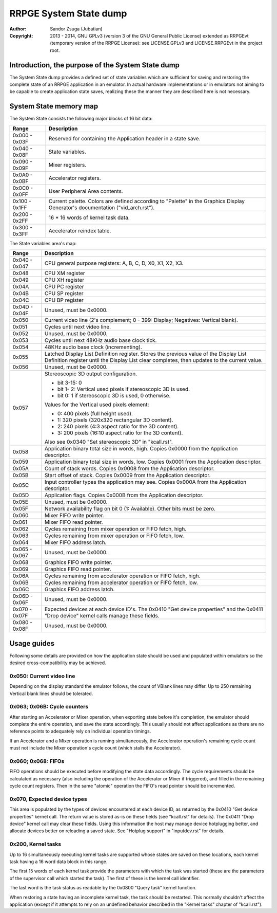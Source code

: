 
RRPGE System State dump
==============================================================================

:Author:    Sandor Zsuga (Jubatian)
:Copyright: 2013 - 2014, GNU GPLv3 (version 3 of the GNU General Public
            License) extended as RRPGEvt (temporary version of the RRPGE
            License): see LICENSE.GPLv3 and LICENSE.RRPGEvt in the project
            root.




Introduction, the purpose of the System State dump
------------------------------------------------------------------------------


The System State dump provides a defined set of state variables which are
sufficient for saving and restoring the complete state of an RRPGE application
in an emulator. In actual hardware implementations or in emulators not aiming
to be capable to create application state saves, realizing these the manner
they are described here is not necessary.




System State memory map
------------------------------------------------------------------------------


The System State consists the following major blocks of 16 bit data:

+--------+-------------------------------------------------------------------+
| Range  | Description                                                       |
+========+===================================================================+
| 0x000  |                                                                   |
| \-     | Reserved for containing the Application header in a state save.   |
| 0x03F  |                                                                   |
+--------+-------------------------------------------------------------------+
| 0x040  |                                                                   |
| \-     | State variables.                                                  |
| 0x08F  |                                                                   |
+--------+-------------------------------------------------------------------+
| 0x090  |                                                                   |
| \-     | Mixer registers.                                                  |
| 0x09F  |                                                                   |
+--------+-------------------------------------------------------------------+
| 0x0A0  |                                                                   |
| \-     | Accelerator registers.                                            |
| 0x0BF  |                                                                   |
+--------+-------------------------------------------------------------------+
| 0x0C0  |                                                                   |
| \-     | User Peripheral Area contents.                                    |
| 0x0FF  |                                                                   |
+--------+-------------------------------------------------------------------+
| 0x100  | Current palette. Colors are defined according to "Palette" in the |
| \-     | Graphics Display Generator's documentation ("vid_arch.rst").      |
| 0x1FF  |                                                                   |
+--------+-------------------------------------------------------------------+
| 0x200  |                                                                   |
| \-     | 16 * 16 words of kernel task data.                                |
| 0x2FF  |                                                                   |
+--------+-------------------------------------------------------------------+
| 0x300  |                                                                   |
| \-     | Accelerator reindex table.                                        |
| 0x3FF  |                                                                   |
+--------+-------------------------------------------------------------------+

The State variables area's map:

+--------+-------------------------------------------------------------------+
| Range  | Description                                                       |
+========+===================================================================+
| 0x040  |                                                                   |
| \-     | CPU general purpose registers: A, B, C, D, X0, X1, X2, X3.        |
| 0x047  |                                                                   |
+--------+-------------------------------------------------------------------+
| 0x048  | CPU XM register                                                   |
+--------+-------------------------------------------------------------------+
| 0x049  | CPU XH register                                                   |
+--------+-------------------------------------------------------------------+
| 0x04A  | CPU PC register                                                   |
+--------+-------------------------------------------------------------------+
| 0x04B  | CPU SP register                                                   |
+--------+-------------------------------------------------------------------+
| 0x04C  | CPU BP register                                                   |
+--------+-------------------------------------------------------------------+
| 0x04D  |                                                                   |
| \-     | Unused, must be 0x0000.                                           |
| 0x04F  |                                                                   |
+--------+-------------------------------------------------------------------+
| 0x050  | Current video line (2's complement; 0 - 399: Display; Negatives:  |
|        | Vertical blank).                                                  |
+--------+-------------------------------------------------------------------+
| 0x051  | Cycles until next video line.                                     |
+--------+-------------------------------------------------------------------+
| 0x052  | Unused, must be 0x0000.                                           |
+--------+-------------------------------------------------------------------+
| 0x053  | Cycles until next 48KHz audio base clock tick.                    |
+--------+-------------------------------------------------------------------+
| 0x054  | 48KHz audio base clock (incrementing).                            |
+--------+-------------------------------------------------------------------+
|        | Latched Display List Definition register. Stores the previous     |
| 0x055  | value of the Display List Definition register until the Display   |
|        | List clear completes, then updates to the current value.          |
+--------+-------------------------------------------------------------------+
| 0x056  | Unused, must be 0x0000.                                           |
+--------+-------------------------------------------------------------------+
|        | Stereoscopic 3D output configuration.                             |
| 0x057  |                                                                   |
|        | - bit  3-15: 0                                                    |
|        | - bit  1- 2: Vertical used pixels if stereoscopic 3D is used.     |
|        | - bit     0: 1 if stereoscopic 3D is used, 0 otherwise.           |
|        |                                                                   |
|        | Values for the Vertical used pixels element:                      |
|        |                                                                   |
|        | - 0: 400 pixels (full height used).                               |
|        | - 1: 320 pixels (320x320 rectangular 3D content).                 |
|        | - 2: 240 pixels (4:3 aspect ratio for the 3D content).            |
|        | - 3: 200 pixels (16:10 aspect ratio for the 3D content).          |
|        |                                                                   |
|        | Also see 0x0340 "Set stereoscopic 3D" in "kcall.rst".             |
+--------+-------------------------------------------------------------------+
| 0x058  | Application binary total size in words, high. Copies 0x0000 from  |
|        | the Application descriptor.                                       |
+--------+-------------------------------------------------------------------+
| 0x059  | Application binary total size in words, low. Copies 0x0001 from   |
|        | the Application descriptor.                                       |
+--------+-------------------------------------------------------------------+
| 0x05A  | Count of stack words. Copies 0x0008 from the Application          |
|        | descriptor.                                                       |
+--------+-------------------------------------------------------------------+
| 0x05B  | Start offset of stack. Copies 0x0009 from the Application         |
|        | descriptor.                                                       |
+--------+-------------------------------------------------------------------+
| 0x05C  | Input controller types the application may see. Copies 0x000A     |
|        | from the Application descriptor.                                  |
+--------+-------------------------------------------------------------------+
| 0x05D  | Application flags. Copies 0x000B from the Application descriptor. |
+--------+-------------------------------------------------------------------+
| 0x05E  | Unused, must be 0x0000.                                           |
+--------+-------------------------------------------------------------------+
| 0x05F  | Network availability flag on bit 0 (1: Available). Other bits     |
|        | must be zero.                                                     |
+--------+-------------------------------------------------------------------+
| 0x060  | Mixer FIFO write pointer.                                         |
+--------+-------------------------------------------------------------------+
| 0x061  | Mixer FIFO read pointer.                                          |
+--------+-------------------------------------------------------------------+
| 0x062  | Cycles remaining from mixer operation or FIFO fetch, high.        |
+--------+-------------------------------------------------------------------+
| 0x063  | Cycles remaining from mixer operation or FIFO fetch, low.         |
+--------+-------------------------------------------------------------------+
| 0x064  | Mixer FIFO address latch.                                         |
+--------+-------------------------------------------------------------------+
| 0x065  |                                                                   |
| \-     | Unused, must be 0x0000.                                           |
| 0x067  |                                                                   |
+--------+-------------------------------------------------------------------+
| 0x068  | Graphics FIFO write pointer.                                      |
+--------+-------------------------------------------------------------------+
| 0x069  | Graphics FIFO read pointer.                                       |
+--------+-------------------------------------------------------------------+
| 0x06A  | Cycles remaining from accelerator operation or FIFO fetch, high.  |
+--------+-------------------------------------------------------------------+
| 0x06B  | Cycles remaining from accelerator operation or FIFO fetch, low.   |
+--------+-------------------------------------------------------------------+
| 0x06C  | Graphics FIFO address latch.                                      |
+--------+-------------------------------------------------------------------+
| 0x06D  |                                                                   |
| \-     | Unused, must be 0x0000.                                           |
| 0x06F  |                                                                   |
+--------+-------------------------------------------------------------------+
| 0x070  | Expected devices at each device ID's. The 0x0410 "Get device      |
| \-     | properties" and the 0x0411 "Drop device" kernel calls manage      |
| 0x07F  | these fields.                                                     |
+--------+-------------------------------------------------------------------+
| 0x080  |                                                                   |
| \-     | Unused, must be 0x0000.                                           |
| 0x08F  |                                                                   |
+--------+-------------------------------------------------------------------+




Usage guides
------------------------------------------------------------------------------


Following some details are provided on how the application state should be
used and populated within emulators so the desired cross-compatibility may be
achieved.


0x050: Current video line
^^^^^^^^^^^^^^^^^^^^^^^^^^^^^^

Depending on the display standard the emulator follows, the count of VBlank
lines may differ. Up to 250 remaining Vertical blank lines should be
tolerated.


0x063; 0x06B: Cycle counters
^^^^^^^^^^^^^^^^^^^^^^^^^^^^^^

After starting an Accelerator or Mixer operation, when exporting state before
it's completion, the emulator should complete the entire operation, and save
the state accordingly. This usually should not affect applications as there
are no reference points to adequately rely on individual operation timings.

If an Accelerator and a Mixer operation is running simultaneously, the
Accelerator operation's remaining cycle count must not include the Mixer
operation's cycle count (which stalls the Accelerator).


0x060; 0x068: FIFOs
^^^^^^^^^^^^^^^^^^^^^^^^^^^^^^

FIFO operations should be executed before modifying the state data
accordingly. The cycle requirements should be calculated as necessary (also
including the operation of the Accelerator or Mixer if triggered), and filled
in the remaining cycle count registers. Then in the same "atomic" operation
the FIFO's read pointer should be incremented.


0x070, Expected device types
^^^^^^^^^^^^^^^^^^^^^^^^^^^^^^

This area is populated by the types of devices encountered at each device ID,
as returned by the 0x0410 "Get device properties" kernel call. The return
value is stored as-is on these fields (see "kcall.rst" for details). The
0x0411 "Drop device" kernel call may clear these fields. Using this
information the host may manage device hotplugging better, and allocate
devices better on reloading a saved state. See "Hotplug support" in
"inputdev.rst" for details.


0x200, Kernel tasks
^^^^^^^^^^^^^^^^^^^^^^^^^^^^^^

Up to 16 simultaneously executing kernel tasks are supported whose states are
saved on these locations, each kernel task having a 16 word data block in this
range.

The first 15 words of each kernel task provide the parameters with which the
task was started (these are the parameters of the supervisor call which
started the task). The first of these is the kernel call identifier.

The last word is the task status as readable by the 0x0800 "Query task" kernel
function.

When restoring a state having an incomplete kernel task, the task should be
restarted. This normally shouldn't affect the application (except if it
attempts to rely on an undefined behavior described in the "Kernel tasks"
chapter of "kcall.rst").

